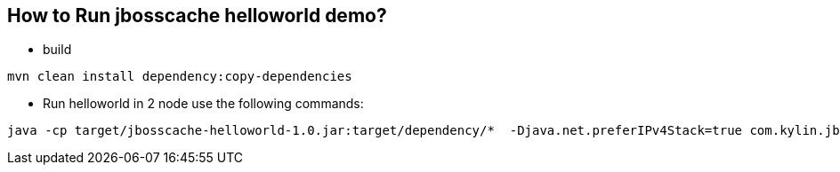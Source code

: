 How to Run jbosscache helloworld demo?
--------------------------------------

* build
----
mvn clean install dependency:copy-dependencies
----

* Run helloworld in 2 node use the following commands:
----
java -cp target/jbosscache-helloworld-1.0.jar:target/dependency/*  -Djava.net.preferIPv4Stack=true com.kylin.jbosscache.Runner -console -config total-replication.xml
----

